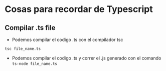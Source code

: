* Cosas para recordar de Typescript

** Compilar .ts file

      - Podemos compilar el codigo .ts con el compilador tsc
      ~tsc file_name.ts~
      - Podemos compilar el codigo .ts y correr el .js generado con el
        comando ~ts-node file_name.ts~
